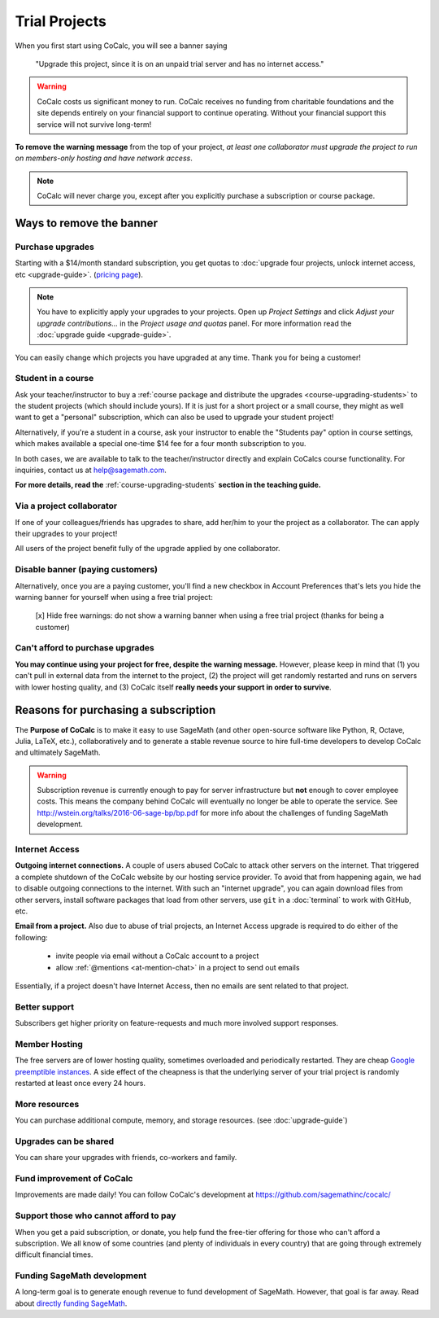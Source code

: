 .. index:: Trial Projects

================================
Trial Projects
================================

When you first start using CoCalc, you will see a banner saying

    "Upgrade this project, since it is on an unpaid trial server and has no internet access."

.. warning::

    CoCalc costs us significant money to run.
    CoCalc receives no funding from charitable foundations and
    the site depends entirely on your financial support to continue operating.
    Without your financial support this service will not survive long-term!


**To remove the warning message** from the top of your project, *at least one collaborator must upgrade the project to run on members-only hosting and have network access*.

.. note::

    CoCalc will never charge you, except after you explicitly purchase a subscription or course package.


Ways to remove the banner
===============================


Purchase upgrades
--------------------------------------------

Starting with a \$14/month standard subscription,
you get quotas to :doc:`upgrade four projects, unlock internet access, etc <upgrade-guide>`.
(`pricing page <https://cocalc.com/policies/pricing.html>`_).


.. note::

    You have to explicitly apply your upgrades to your projects.
    Open up *Project Settings* and click *Adjust your upgrade contributions...*
    in the *Project usage and quotas* panel.
    For more information read the :doc:`upgrade guide <upgrade-guide>`.


You can easily change which projects you have upgraded at any time.
Thank you for being a customer!


Student in a course
--------------------------------------------

Ask your teacher/instructor to buy a :ref:`course package and distribute the upgrades <course-upgrading-students>` to the student projects (which should include yours).
If it is just for a short project or a small course, they might as well want to get a "personal" subscription,
which can also be used to upgrade your student project!

Alternatively, if you're a student in a course, ask your instructor to enable the "Students pay" option in course settings,
which makes available a special one-time \$14 fee for a four month subscription to you.

In both cases, we are available to talk to the teacher/instructor directly and explain CoCalcs course functionality.
For inquiries, contact us at `help@sagemath.com <help@sagemath.com>`_.

**For more details, read the** :ref:`course-upgrading-students` **section in the teaching guide.**


Via a project collaborator
--------------------------------------------

If one of your colleagues/friends has upgrades to share, add her/him to your the project as a collaborator.
The can apply their upgrades to your project!

All users of the project benefit fully of the upgrade applied by one collaborator.



Disable banner (paying customers)
--------------------------------------------

Alternatively,  once you are a paying customer, you'll find a new checkbox in Account Preferences that's lets you hide the warning banner for yourself when using a free trial project:

    [x] Hide free warnings: do not show a warning banner when using a free trial project (thanks for being a customer)



Can't afford to purchase upgrades
---------------------------------------

**You may continue using your project for free, despite the warning message.** However, please keep in mind that (1) you can't pull in external data from the internet to the project, (2) the project will get randomly restarted and runs on servers with lower hosting quality, and (3) CoCalc itself **really needs your support in order to survive**.




Reasons for purchasing a subscription
==============================================



The **Purpose of CoCalc** is to make it easy to use SageMath
(and other open-source software like Python, R, Octave, Julia,  LaTeX, etc.),
collaboratively and to generate a stable revenue source to hire full-time developers to develop CoCalc and ultimately SageMath.


.. warning::

    Subscription revenue is currently enough to pay for server infrastructure but **not** enough to cover employee costs.
    This means the company behind CoCalc will eventually no longer be able to operate the service.
    See http://wstein.org/talks/2016-06-sage-bp/bp.pdf for more info about the challenges of funding SageMath development.

.. index:: Upgrades; Internet Access

Internet Access
---------------------
**Outgoing internet connections.**
A couple of users abused CoCalc to attack other servers on the internet. That triggered a complete shutdown of the CoCalc website by our hosting service provider. To avoid that from happening again, we had to disable outgoing connections to the internet. With such an "internet upgrade", you can again download files from other servers, install software packages that load from other servers, use ``git`` in a :doc:`terminal` to work with GitHub, etc.

**Email from a project.** Also due to abuse of trial projects, an Internet Access upgrade is required to do either of the following:

    * invite people via email without a CoCalc account to a project

    * allow :ref:`@mentions <at-mention-chat>` in a project to send out emails

Essentially, if a project doesn't have Internet Access, then no emails are sent related to that project.

Better support
---------------------

Subscribers get higher priority on feature-requests and much more involved support responses.

.. index:: Upgrades; Member Hosting

Member Hosting
---------------------

The free servers are of lower hosting quality, sometimes overloaded and periodically restarted.
They are cheap `Google preemptible instances <https://cloud.google.com/compute/docs/instances/preemptible>`_.
A side effect of the cheapness is that the underlying server of your trial project is randomly restarted at least once every 24 hours.

More resources
---------------------
You can purchase additional compute, memory, and storage resources. (see :doc:`upgrade-guide`)


Upgrades can be shared
-------------------------

You can share your upgrades with friends, co-workers and family.


Fund improvement of CoCalc
-----------------------------

Improvements are made daily!
You can follow CoCalc's development at https://github.com/sagemathinc/cocalc/


Support those who cannot afford to pay
------------------------------------------

When you get a paid subscription, or donate, you help fund the free-tier offering for those who can't afford a subscription. We all know of some countries (and plenty of individuals in every country) that are going through extremely difficult financial times.


Funding SageMath development
------------------------------

A long-term goal is to generate enough revenue to fund development of SageMath.
However, that goal is far away.
Read about `directly funding SageMath <https://github.com/sagemathinc/cocalc/wiki/sagemath-funding>`_.




